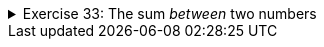 
++++
<div class='ex'><details class='ex'><summary>Exercise 33: The sum <i>between</i> two numbers</summary>
++++

Similar to the previous exercise, except that the program should ask for both the lower and
upper bound. You can assume that the users first gives the smaller number and then the greater
number.

Example outputs:

[source]
----
First: <font color="red">3</font>
Last: <font color="red">5</font>
The sum 12
----

[source]
----
First: <font color="red">2</font>
Last: <font color="red">8</font>
The sum is 35
----

++++
</details></div><!-- end ex 33-->
++++

